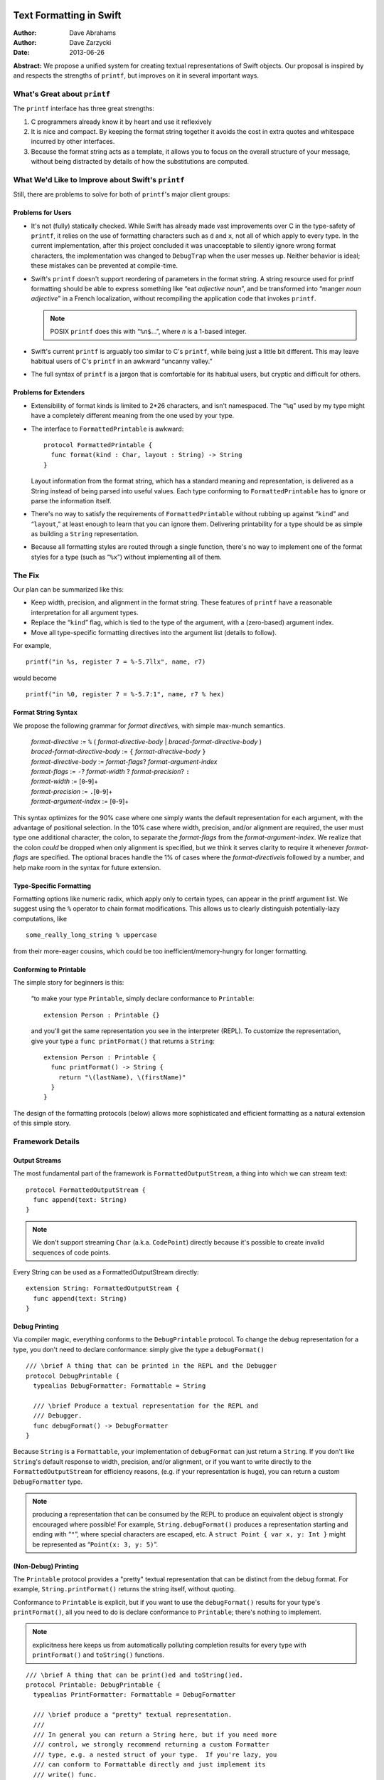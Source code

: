 Text Formatting in Swift
========================

:Author: Dave Abrahams
:Author: Dave Zarzycki
:Date: 2013-06-26

**Abstract:** We propose a unified system for creating textual
representations of Swift objects.  Our proposal is inspired by and
respects the strengths of ``printf``, but improves on it in several
important ways.

What's Great about ``printf``
-----------------------------

The ``printf`` interface has three great strengths:

1. C programmers already know it by heart and use it reflexively

2. It is nice and compact.  By keeping the format string together it
   avoids the cost in extra quotes and whitespace incurred by other
   interfaces.

3. Because the format string acts as a template, it allows you to
   focus on the overall structure of your message, without being
   distracted by details of how the substitutions are computed.

What We'd Like to Improve about Swift's ``printf``
--------------------------------------------------

Still, there are problems to solve for both of ``printf``\ 's major
client groups:

Problems for Users
..................

* It's not (fully) statically checked.  While Swift has already made
  vast improvements over C in the type-safety of ``printf``, it
  relies on the use of formatting characters such as ``d`` and ``x``,
  not all of which apply to every type.  In the current
  implementation, after this project concluded it was unacceptable to
  silently ignore wrong format characters, the implementation was
  changed to ``DebugTrap`` when the user messes up.  Neither behavior
  is ideal; these mistakes can be prevented at compile-time.

* Swift's ``printf`` doesn't support reordering of parameters in the
  format string.  A string resource used for printf formatting should
  be able to express something like “eat *adjective* *noun*”, and be
  transformed into “manger *noun* *adjective*” in a French
  localization, without recompiling the application code that invokes
  ``printf``.  

  .. Note:: POSIX ``printf`` does this with “``%``\ *n*\ ``$``...”,
            where *n* is a 1-based integer.

* Swift's current ``printf`` is arguably too similar to C's
  ``printf``, while being just a little bit different.  This may leave
  habitual users of C's ``printf`` in an awkward “uncanny valley.”

* The full syntax of ``printf`` is a jargon that is comfortable for
  its habitual users, but cryptic and difficult for others.

Problems for Extenders
......................

* Extensibility of format kinds is limited to 2*26 characters, and
  isn't namespaced.  The “``%q``” used by my type might have a
  completely different meaning from the one used by your type.

* The interface to ``FormattedPrintable`` is awkward::

    protocol FormattedPrintable {
      func format(kind : Char, layout : String) -> String
    }

  Layout information from the format string, which has a standard
  meaning and representation, is delivered as a String instead of
  being parsed into useful values.  Each type conforming to
  ``FormattedPrintable`` has to ignore or parse the information
  itself.

* There's no way to satisfy the requirements of
  ``FormattedPrintable`` without rubbing up against “``kind``” and
  “``layout``,” at least enough to learn that you can ignore them.
  Delivering printability for a type should be as simple as building
  a ``String`` representation.

* Because all formatting styles are routed through a single function,
  there's no way to implement one of the format styles for a type
  (such as “``%x``”) without implementing all of them.

The Fix
-------

Our plan can be summarized like this:

* Keep width, precision, and alignment in the format string.  These
  features of ``printf`` have a reasonable interpretation
  for all argument types.
* Replace the “``kind``” flag, which is tied to the type of the
  argument, with a (zero-based) argument index.
* Move all type-specific formatting directives into the argument list
  (details to follow).

For example, ::

  printf("in %s, register 7 = %-5.7llx", name, r7)

would become ::

  printf("in %0, register 7 = %-5.7:1", name, r7 % hex)

Format String Syntax
....................

We propose the following grammar for *format directive*\ s, with
simple max-munch semantics. 

  | *format-directive* := ``%`` ( *format-directive-body* | *braced-format-directive-body* )
  | *braced-format-directive-body* := ``{`` *format-directive-body* ``}``
  | *format-directive-body* := *format-flags*\ ? *format-argument-index*
  | *format-flags* := ``-``\ ? *format-width* ? *format-precision*\ ? ``:``
  | *format-width* := [\ ``0``\ -\ ``9``\ ]+
  | *format-precision* := ``.``\ [\ ``0``\ -\ ``9``\ ]+
  | *format-argument-index* := [\ ``0``\ -\ ``9``\ ]+

This syntax optimizes for the 90% case where one simply wants the
default representation for each argument, with the advantage of
positional selection.  In the 10% case where width, precision, and/or
alignment are required, the user must type one additional character,
the colon, to separate the *format-flags* from the
*format-argument-index*.  We realize that the colon *could* be dropped
when only alignment is specified, but we think it serves clarity to
require it whenever *format-flags* are specified.  The optional braces
handle the 1% of cases where the *format-directive*\ is followed by a
number, and help make room in the syntax for future extension.

Type-Specific Formatting
........................

Formatting options like numeric radix, which apply only to certain
types, can appear in the printf argument list.  We suggest using the
``%`` operator to chain format modifications.  This allows us to
clearly distinguish potentially-lazy computations, like ::

  some_really_long_string % uppercase

from their more-eager cousins, which could be too
inefficient/memory-hungry for longer formatting.

Conforming to Printable
.......................

The simple story for beginners is this: 

  “to make your type ``Printable``, simply declare conformance to
  ``Printable``::

    extension Person : Printable {}

  and you'll get the same representation you see in the interpreter
  (REPL).  To customize the representation, give your type a ``func
  printFormat()`` that returns a ``String``::

    extension Person : Printable {
      func printFormat() -> String {
        return "\(lastName), \(firstName)"
      }
    }

The design of the formatting protocols (below) allows more
sophisticated and efficient formatting as a natural extension of this
simple story.

Framework Details
-----------------

Output Streams
..............

The most fundamental part of the framework is
``FormattedOutputStream``, a thing into which we can stream text::

  protocol FormattedOutputStream {
    func append(text: String)
  }

.. Note:: We don't support streaming ``Char`` (a.k.a. ``CodePoint``)
   directly because it's possible to create invalid sequences of code
   points.

Every String can be used as a FormattedOutputStream directly::

  extension String: FormattedOutputStream {
    func append(text: String)
  }

Debug Printing
..............

Via compiler magic, everything conforms to the ``DebugPrintable``
protocol.  To change the debug representation for a type, you don't
need to declare conformance: simply give the type a ``debugFormat()``
::

  /// \brief A thing that can be printed in the REPL and the Debugger
  protocol DebugPrintable {
    typealias DebugFormatter: Formattable = String

    /// \brief Produce a textual representation for the REPL and
    /// Debugger.
    func debugFormat() -> DebugFormatter
  }

Because ``String`` is a ``Formattable``, your implementation of
``debugFormat`` can just return a ``String``.  If you don't like
``String``\ 's default response to width, precision, and/or alignment,
or if you want to write directly to the ``FormattedOutputStream``
for efficiency reasons, (e.g. if your representation is huge),
you can return a custom ``DebugFormatter`` type.

.. Note:: producing a representation that can be consumed by the REPL
   to produce an equivalent object is strongly encouraged where
   possible!  For example, ``String.debugFormat()`` produces a
   representation starting and ending with “``"``”, where special
   characters are escaped, etc.  A ``struct Point { var x, y: Int }``
   might be represented as “``Point(x: 3, y: 5)``”.

(Non-Debug) Printing
....................

The ``Printable`` protocol provides a "pretty" textual representation
that can be distinct from the debug format.  For example,
``String.printFormat()`` returns the string itself, without quoting.

Conformance to ``Printable`` is explicit, but if you want to use the
``debugFormat()`` results for your type's ``printFormat()``, all you
need to do is declare conformance to ``Printable``; there's nothing to
implement.

.. Note:: explicitness here keeps us from automatically polluting
   completion results for every type with ``printFormat()`` and
   ``toString()`` functions.

::

  /// \brief A thing that can be print()ed and toString()ed.
  protocol Printable: DebugPrintable {
    typealias PrintFormatter: Formattable = DebugFormatter

    /// \brief produce a "pretty" textual representation.
    ///
    /// In general you can return a String here, but if you need more
    /// control, we strongly recommend returning a custom Formatter
    /// type, e.g. a nested struct of your type.  If you're lazy, you
    /// can conform to Formattable directly and just implement its
    /// write() func.
    func printFormat() -> PrintFormatter {
      return debugFormat()
    }

    /// \brief Simply convert to String
    ///
    /// Don't reimplement this: the default implementation always works.
    /// If you must reimplement toString(), make sure its results are
    /// consistent with those of printFormat() (i.e. you shouldn't
    /// change the behavior).
    func toString() -> String {
      var result: String
      this.printFormat().write(result)
      return result
    }
  }

``Formattable``
...............

For full control we provide ``Formattable``, a thing that can write
into a ``FormattedOutputStream`` while responding to width, precision,
and alignment.  Every ``Formattable`` is also a ``Printable``,
naturally. ::

  protocol Formattable: Printable {
    func write(
      target: [byref] FormattedOutputStream, 
      width: Int? = None, precision: Int? = None, 
      right_align: Bool? = None)

    // You'll never want to reimplement this
    func printFormat() -> PrintFormatter {
      return this
    }

    /// \brief get the debug representation.  
    ///
    /// A Formattable will usually want to override this, so that in the
    /// debugger and REPL, it doesn't appear to be the thing on whose
    /// behalf it is formatting.
    func debugFormat() -> DebugFormatter {
      return this
    }
  }

How ``String`` Fits In
......................

Making ``String`` conform to ``Formattable`` is the key to an
easy-to-use interface that still provides full control.

.. parsed-literal::

  extension String: Formattable {
    func write(
      target: [byref] FormattedOutputStream, knobs
      width: Int? = None, precision: Int? = None, 
      right_align: Bool? = None
    ) {
      *...*
    }

    func debugFormat() -> String {
      *...escape all the CodePoints...*
    }

    // Swift may get us this default automatically from the protocol,
    // but it's here as a reminder of how String behaves.
    func printFormat() -> String {
      return this
    }
  }

Conclusion
==========

We've proposed an interface that:

* Will be familiar to users of printf (we're not changing format
  string introducers, width, alignment, or precision specifiers)
* Turns potential runtime errors into compile-time errors.
* Makes simple cases simple and uncommon cases more explicit
* Offers major bang for the buck:
 - handles an important element of the internationalization picture
 - the common case uses the same number of characters
 - the case where you want to do formatting costs one extra character
   (``:``)

Options and Bike Sheds
----------------------

* Use something other than ``:`` to separate flags from argument
  number

* Use something other than ``{``\ … ``}`` to override max-munch
  parsing.

* Use something other than ``%`` to denote format modifiers.
  ``x.format.uppercase()`` is a possibility.

* Provide a type-safe binding directly to posix's printf in the posix
  module, for those who need that interface.

  .. Note:: this interface will not be as type-safe as Swift's
            ``printf``; more errors will only be caught at runtime

* Allow ``String``\ s to serve as format modifiers for some types,
  with POSIX semantics.  This would allow, e.g. 
  
  .. parsed-literal::

    printf("in %0, register 7 = %1", **name % "s"**, **r7 % "-5.7llx"**)

  .. Note:: reduced type-safety applies here as well, but less-so
            because we can *choose* the argument types for which
            ``String`` can act as a format modifier.
